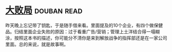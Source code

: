 * [[https://book.douban.com/subject/1072438/][大败局]]    :douban:read:
昨天晚上忘记带了钥匙，于是随手借来看。里面提及的10个企业，有四个做保健品。归结里面企业失败的原因：过于看重广告/营销；管理上土洋结合得一塌糊涂，按照这本书的描述，你可能分不清你是来到解放战争的指挥部还是在一家公司里面。总的来说，就是故事啊。
